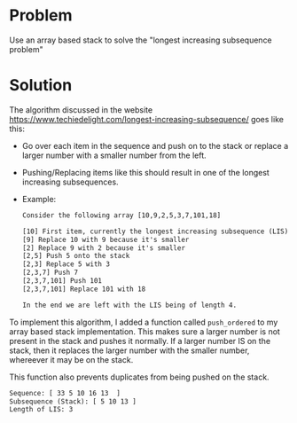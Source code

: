 * Problem
 Use an array based stack to solve the "longest increasing subsequence problem"
* Solution
 The algorithm discussed in the website https://www.techiedelight.com/longest-increasing-subsequence/ goes like this:
 + Go over each item in the sequence and push on to the stack or replace a larger number with a smaller number from the left.
 + Pushing/Replacing items like this should result in one of the longest increasing subsequences.

 + Example:
   #+BEGIN_SRC txt
        Consider the following array [10,9,2,5,3,7,101,18]

        [10] First item, currently the longest increasing subsequence (LIS)
        [9] Replace 10 with 9 because it's smaller
        [2] Replace 9 with 2 because it's smaller
        [2,5] Push 5 onto the stack
        [2,3] Replace 5 with 3
        [2,3,7] Push 7
        [2,3,7,101] Push 101
        [2,3,7,101] Replace 101 with 18

        In the end we are left with the LIS being of length 4.
    #+END_SRC


 To implement this algorithm, I added a function called ~push_ordered~ to my array based stack implementation. This makes sure a larger number is not present in the stack and pushes it normally. If a larger number IS on the stack, then it replaces the larger number with the smaller number, whereever it may be on the stack.

 This function also prevents duplicates from being pushed on the stack.

 #+TITLE Sample Output:
 #+BEGIN_SRC txt
    Sequence: [ 33 5 10 16 13  ]
    Subsequence (Stack): [ 5 10 13 ]
    Length of LIS: 3
 #+END_SRC
